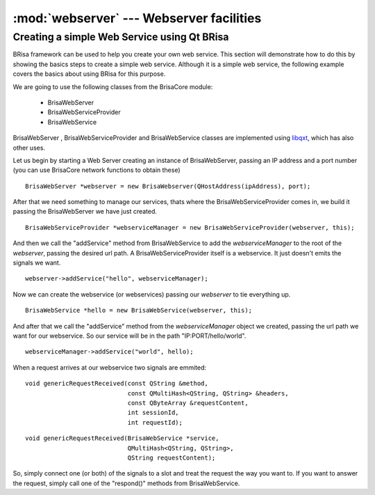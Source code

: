 :mod:`webserver` --- Webserver facilities
==========================================

.. module: webserver
    :synopsis: Using Brisa to create WebServers

Creating a simple Web Service using Qt BRisa
--------------------------------------------------

BRisa framework can be used to help you create your own web service. This section will demonstrate how to do this by showing the basics steps to create a simple web service. Although it is a simple web service, the following example covers the basics about using BRisa for this purpose.

We are going to use the following classes from the BrisaCore module:

	* BrisaWebServer
	* BrisaWebServiceProvider
	* BrisaWebService

BrisaWebServer , BrisaWebServiceProvider and BrisaWebService classes are implemented using `libqxt <http://www.libqxt.org/>`_, which has also other uses.

Let us begin by starting a Web Server creating an instance of BrisaWebServer, passing an IP address and a port number (you can use BrisaCore network functions to obtain these)
::
	BrisaWebServer *webserver = new BrisaWebserver(QHostAddress(ipAddress), port);

After that we need something to manage our services, thats where the BrisaWebServiceProvider comes in, we build it passing the BrisaWebServer we have just created. 
::
	BrisaWebServiceProvider *webserviceManager = new BrisaWebServiceProvider(webserver, this);

And then we call the "addService" method from BrisaWebService to add the *webserviceManager* to the root of the *webserver*, passing the desired url path. A BrisaWebServiceProvider itself is a webservice. It just doesn't emits the signals we want. 
::
    
	webserver->addService("hello", webserviceManager);

Now we can create the webservice (or webservices) passing our *webserver* to tie everything up.
::
	 BrisaWebService *hello = new BrisaWebService(webserver, this);

And after that we call the "addService" method from the *webserviceManager* object we created, passing the url path we want for our webservice. So our service will be in the path "IP:PORT/hello/world".
::
   
    webserviceManager->addService("world", hello);

When a request arrives at our webservice two signals are emmited:
::
    void genericRequestReceived(const QString &method,
                                const QMultiHash<QString, QString> &headers,
                                const QByteArray &requestContent,
                                int sessionId,
                                int requestId);
::
    
    void genericRequestReceived(BrisaWebService *service,
                                QMultiHash<QString, QString>,
                                QString requestContent);

So, simply connect one (or both) of the signals to a slot and treat the request the way you want to. If you want to answer the request, simply call one of the "respond()" methods from BrisaWebService.

